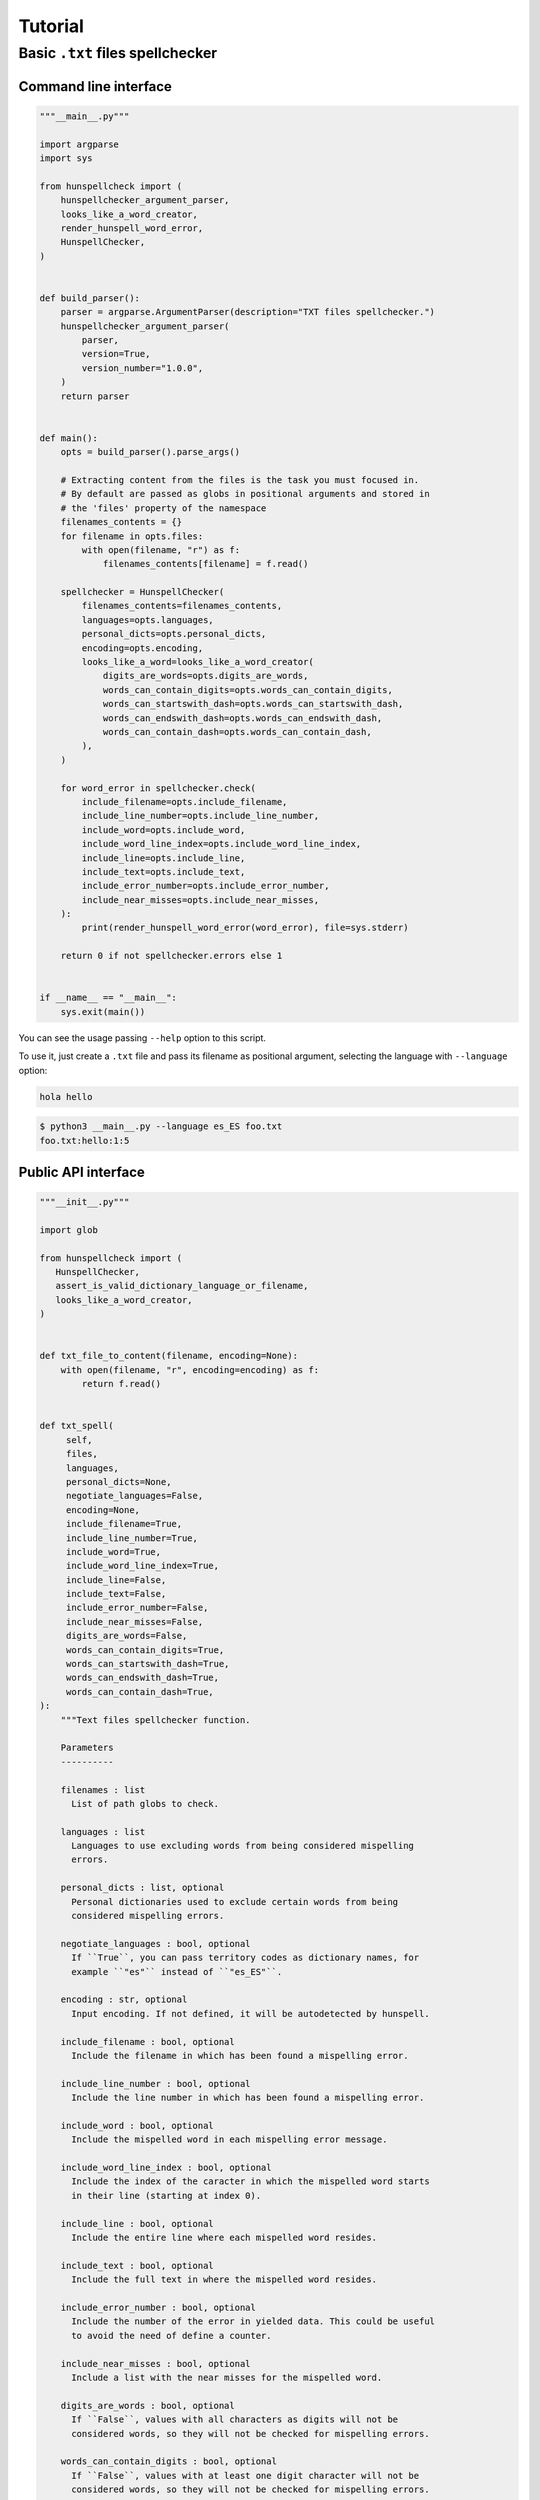 ********
Tutorial
********

Basic ``.txt`` files spellchecker
=================================

Command line interface
~~~~~~~~~~~~~~~~~~~~~~

.. code-block:: python

   """__main__.py"""

   import argparse
   import sys

   from hunspellcheck import (
       hunspellchecker_argument_parser,
       looks_like_a_word_creator,
       render_hunspell_word_error,
       HunspellChecker,
   )


   def build_parser():
       parser = argparse.ArgumentParser(description="TXT files spellchecker.")
       hunspellchecker_argument_parser(
           parser,
           version=True,
           version_number="1.0.0",
       )
       return parser


   def main():
       opts = build_parser().parse_args()

       # Extracting content from the files is the task you must focused in.
       # By default are passed as globs in positional arguments and stored in
       # the 'files' property of the namespace
       filenames_contents = {}
       for filename in opts.files:
           with open(filename, "r") as f:
               filenames_contents[filename] = f.read()

       spellchecker = HunspellChecker(
           filenames_contents=filenames_contents,
           languages=opts.languages,
           personal_dicts=opts.personal_dicts,
           encoding=opts.encoding,
           looks_like_a_word=looks_like_a_word_creator(
               digits_are_words=opts.digits_are_words,
               words_can_contain_digits=opts.words_can_contain_digits,
               words_can_startswith_dash=opts.words_can_startswith_dash,
               words_can_endswith_dash=opts.words_can_endswith_dash,
               words_can_contain_dash=opts.words_can_contain_dash,
           ),
       )

       for word_error in spellchecker.check(
           include_filename=opts.include_filename,
           include_line_number=opts.include_line_number,
           include_word=opts.include_word,
           include_word_line_index=opts.include_word_line_index,
           include_line=opts.include_line,
           include_text=opts.include_text,
           include_error_number=opts.include_error_number,
           include_near_misses=opts.include_near_misses,
       ):
           print(render_hunspell_word_error(word_error), file=sys.stderr)

       return 0 if not spellchecker.errors else 1


   if __name__ == "__main__":
       sys.exit(main())


You can see the usage passing ``--help`` option to this script.

To use it, just create a ``.txt`` file and pass its filename as positional
argument, selecting the language with ``--language`` option:

.. code-block::

   hola hello

.. code-block:: bash

   $ python3 __main__.py --language es_ES foo.txt
   foo.txt:hello:1:5


Public API interface
~~~~~~~~~~~~~~~~~~~~

.. code-block:: python

   """__init__.py"""

   import glob

   from hunspellcheck import (
      HunspellChecker,
      assert_is_valid_dictionary_language_or_filename,
      looks_like_a_word_creator,
   )


   def txt_file_to_content(filename, encoding=None):
       with open(filename, "r", encoding=encoding) as f:
           return f.read()


   def txt_spell(
        self,
        files,
        languages,
        personal_dicts=None,
        negotiate_languages=False,
        encoding=None,
        include_filename=True,
        include_line_number=True,
        include_word=True,
        include_word_line_index=True,
        include_line=False,
        include_text=False,
        include_error_number=False,
        include_near_misses=False,
        digits_are_words=False,
        words_can_contain_digits=True,
        words_can_startswith_dash=True,
        words_can_endswith_dash=True,
        words_can_contain_dash=True,
   ):
       """Text files spellchecker function.

       Parameters
       ----------

       filenames : list
         List of path globs to check.

       languages : list
         Languages to use excluding words from being considered mispelling
         errors.

       personal_dicts : list, optional
         Personal dictionaries used to exclude certain words from being
         considered mispelling errors.

       negotiate_languages : bool, optional
         If ``True``, you can pass territory codes as dictionary names, for
         example ``"es"`` instead of ``"es_ES"``.

       encoding : str, optional
         Input encoding. If not defined, it will be autodetected by hunspell.

       include_filename : bool, optional
         Include the filename in which has been found a mispelling error.

       include_line_number : bool, optional
         Include the line number in which has been found a mispelling error.

       include_word : bool, optional
         Include the mispelled word in each mispelling error message.

       include_word_line_index : bool, optional
         Include the index of the caracter in which the mispelled word starts
         in their line (starting at index 0).

       include_line : bool, optional
         Include the entire line where each mispelled word resides.

       include_text : bool, optional
         Include the full text in where the mispelled word resides.

       include_error_number : bool, optional
         Include the number of the error in yielded data. This could be useful
         to avoid the need of define a counter.

       include_near_misses : bool, optional
         Include a list with the near misses for the mispelled word.

       digits_are_words : bool, optional
         If ``False``, values with all characters as digits will not be
         considered words, so they will not be checked for mispelling errors.

       words_can_contain_digits : bool, optional
         If ``False``, values with at least one digit character will not be
         considered words, so they will not be checked for mispelling errors.

       words_can_startswith_dash : bool, optional
         If ``False``, values starting with the ``-`` character will not be
         considered words, so they will not be checked for mispelling errors.

       words_can_endswith_dash : bool, optional
         If ``False``, values ending with the ``-`` character will not be
         considered words, so they will not be checked for mispelling errors.

       words_can_contain_dash : bool, optional
         If ``False``, values containing the ``-`` character will not be
         considered words, so they will not be checked for mispelling errors.
       """
        assert_is_valid_dictionary_language_or_filename(
            languages,
            negotiate_languages=negotiate_languages,
        )

        filename_contents = {}
        for glob_files in files:
             for filename in glob.glob(glob_files):
                 filename_contents[filename] = txt_file_to_content(
                     filename,
                     encoding=encoding,
                 )

        yield from HunspellChecker(
            filename_contents,
            languages,
            personal_dicts=personal_dicts,
            looks_like_a_word=looks_like_a_word_creator(
               digits_are_words=digits_are_words,
               words_can_contain_digits=words_can_contain_digits,
               words_can_startswith_dash=words_can_startswith_dash,
               words_can_endswith_dash=words_can_endswith_dash,
               words_can_contain_dash=words_can_contain_dash,
            ),
            encoding=encoding,
        ).check(
            include_filename=include_filename,
            include_line_number=include_line_number,
            include_word=include_word,
            include_word_line_index=include_word_line_index,
            include_line=include_line,
            include_text=include_text,
            include_error_number=include_error_number,
            include_near_misses=include_near_misses,
        )


The function will yield from a generator:

.. rubric:: Input

.. code-block::

   hello hola

.. code-block:: python

   for word_error in txt_spell(["foo.txt"], "es_ES"):
       print(word_error)

.. rubric:: Output

.. code-block:: python

   {'filename': 'foo.txt', 'line_number': 1, 'word': 'hello', 'word_line_index': 0}

.. seealso::

   :ref:`hunspellcheck-public-api`
